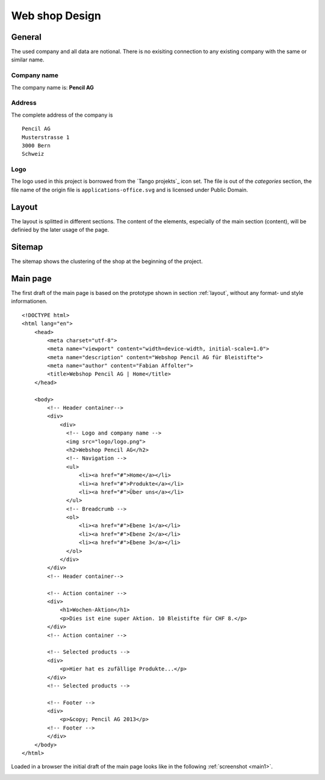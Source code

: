 .. 

Web shop Design
===============

General
-------
The used company and all data are notional. There is no exisiting connection 
to any existing company with the same or similar name.

Company name
^^^^^^^^^^^^
The company name is: **Pencil AG**

Address
^^^^^^^
The complete address of the company is ::

    Pencil AG
    Musterstrasse 1
    3000 Bern
    Schweiz

Logo
^^^^
The logo used in this project is borrowed from the `Tango projekts`_ icon set.
The file is out of the `categories` section, the file name of the origin file
is ``applications-office.svg`` and is licensed under Public Domain.

.. image:: images/logo.png
    :align: center
    :alt: Pencil AG Logo

.. _Tango project: http://tango.freedesktop.org/

.. _layout:

Layout
------
The layout is splitted in different sections. The content of the elements, 
especially of the main section (content), will be definied by the later usage
of the page.

.. image:: images/prototyp1.png
    :width: 400px
    :align: center
    :alt: Prototyp für das Layout

Sitemap
-------
The sitemap shows the clustering of the shop at the beginning of the project.

.. image:: images/sitemap1.png
    :width: 600px
    :align: center
    :alt: Pencil Webshop Sitemap

Main page
---------
The first draft of the main page is based on the prototype shown in section
:ref:`layout`, without any format- und style informationen. ::

    <!DOCTYPE html>
    <html lang="en">
        <head>
            <meta charset="utf-8">
            <meta name="viewport" content="width=device-width, initial-scale=1.0">
            <meta name="description" content="Webshop Pencil AG für Bleistifte">
            <meta name="author" content="Fabian Affolter">
            <title>Webshop Pencil AG | Home</title>
        </head>

        <body>
            <!-- Header container-->
            <div>
                <div>
                  <!-- Logo and company name -->
                  <img src="logo/logo.png">
                  <h2>Webshop Pencil AG</h2>
                  <!-- Navigation -->
                  <ul>
                      <li><a href="#">Home</a></li>
                      <li><a href="#">Produkte</a></li>
                      <li><a href="#">Über uns</a></li>
                  </ul>
                  <!-- Breadcrumb -->
                  <ol>
                      <li><a href="#">Ebene 1</a></li>
                      <li><a href="#">Ebene 2</a></li>
                      <li><a href="#">Ebene 3</a></li>
                  </ol>
                </div>
            </div>
            <!-- Header container-->

            <!-- Action container -->
            <div>
                <h1>Wochen-Aktion</h1>
                <p>Dies ist eine super Aktion. 10 Bleistifte für CHF 8.</p>
            </div>
            <!-- Action container -->

            <!-- Selected products -->
            <div>
                <p>Hier hat es zufällige Produkte...</p>
            </div>
            <!-- Selected products -->

            <!-- Footer -->
            <div>
                <p>&copy; Pencil AG 2013</p>
            <!-- Footer -->
            </div>
        </body>
    </html>

Loaded in a browser the initial draft of the main page looks like in the
following :ref:`screenshot <main1>`.

.. _main1:

.. image:: images/main1.png
    :width: 400px
    :align: center
    :alt: Screenshot of the page in Midori
